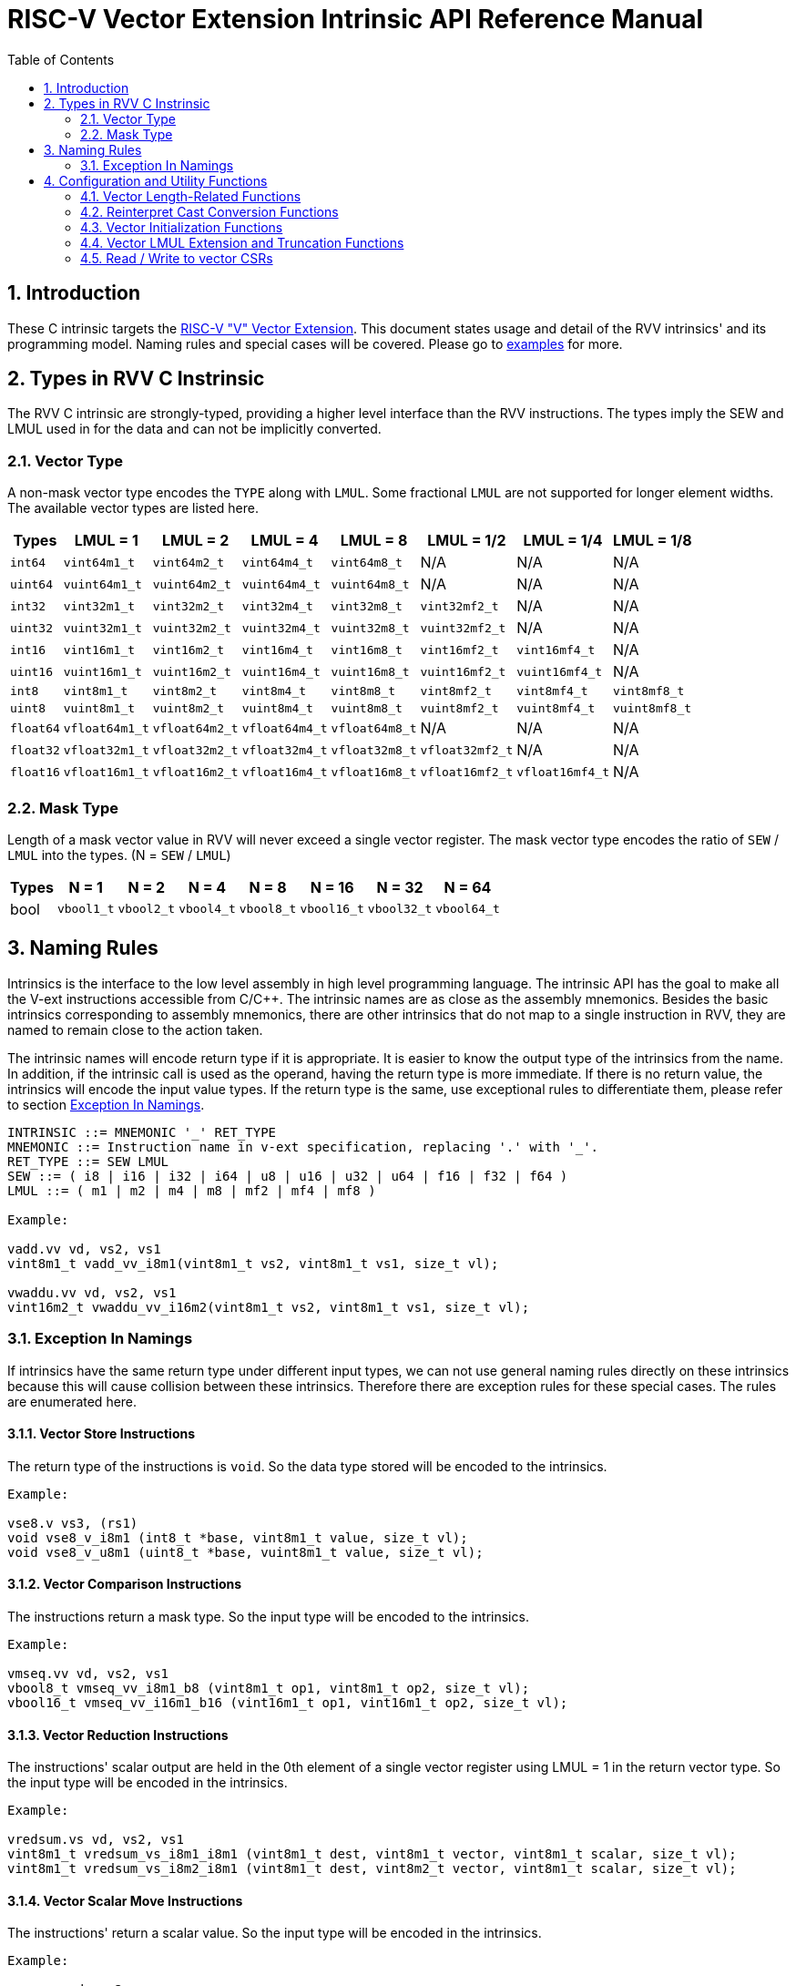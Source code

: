 = RISC-V Vector Extension Intrinsic API Reference Manual
:doctype: article
:encoding: utf-8
:lang: en
:toc: left
:numbered:
:stem: latexmath
:le: &#8804;
:ge: &#8805;
:ne: &#8800;
:approx: &#8776;
:inf: &#8734;

:sectnums!:

:sectnums:

== Introduction

These C intrinsic targets the https://github.com/riscv/riscv-v-spec/tree/master[RISC-V "V" Vector Extension].
This document states usage and detail of the RVV intrinsics' and its
programming model. Naming rules and special cases will be covered. Please go to
link:examples[repository="riscv-non-isa/rvv-intrinsic-doc", branch="master", mode="view", link-window="_blank", server="https://www.github.com/"]
for more.

== Types in RVV C Instrinsic

The RVV C intrinsic are strongly-typed, providing a higher level interface
than the RVV instructions. The types imply the SEW and LMUL used in
for the data and can not be implicitly converted.

=== Vector Type

A non-mask vector type encodes the `TYPE` along with `LMUL`. Some fractional
`LMUL` are not supported for longer element widths. The available vector types
are listed here.

[cols="1,1,1,1,1,1,1,1"]
[%autowidth, options="header"]
|===
| Types     | LMUL = 1 | LMUL = 2 | LMUL = 4 | LMUL = 8 | LMUL = 1/2 | LMUL = 1/4 | LMUL = 1/8
| `int64`   | `vint64m1_t`   | `vint64m2_t`   | `vint64m4_t`   | `vint64m8_t`   | N/A             | N/A             | N/A
| `uint64`  | `vuint64m1_t`  | `vuint64m2_t`  | `vuint64m4_t`  | `vuint64m8_t`  | N/A             | N/A             | N/A
| `int32`   | `vint32m1_t`   | `vint32m2_t`   | `vint32m4_t`   | `vint32m8_t`   | `vint32mf2_t`   | N/A             | N/A
| `uint32`  | `vuint32m1_t`  | `vuint32m2_t`  | `vuint32m4_t`  | `vuint32m8_t`  | `vuint32mf2_t`  | N/A             | N/A
| `int16`   | `vint16m1_t`   | `vint16m2_t`   | `vint16m4_t`   | `vint16m8_t`   | `vint16mf2_t`   | `vint16mf4_t`   | N/A
| `uint16`  | `vuint16m1_t`  | `vuint16m2_t`  | `vuint16m4_t`  | `vuint16m8_t`  | `vuint16mf2_t`  | `vuint16mf4_t`  | N/A
| `int8`    | `vint8m1_t`    | `vint8m2_t`    | `vint8m4_t`    | `vint8m8_t`    | `vint8mf2_t`    | `vint8mf4_t`    | `vint8mf8_t`
| `uint8`   | `vuint8m1_t`   | `vuint8m2_t`   | `vuint8m4_t`   | `vuint8m8_t`   | `vuint8mf2_t`   | `vuint8mf4_t`   | `vuint8mf8_t`
| `float64` | `vfloat64m1_t` | `vfloat64m2_t` | `vfloat64m4_t` | `vfloat64m8_t` | N/A             | N/A             | N/A
| `float32` | `vfloat32m1_t` | `vfloat32m2_t` | `vfloat32m4_t` | `vfloat32m8_t` | `vfloat32mf2_t` | N/A             | N/A
| `float16` | `vfloat16m1_t` | `vfloat16m2_t` | `vfloat16m4_t` | `vfloat16m8_t` | `vfloat16mf2_t` | `vfloat16mf4_t` | N/A
|===

=== Mask Type

Length of a mask vector value in RVV will never exceed a single vector
register. The mask vector type encodes the ratio of `SEW` / `LMUL` into the
types. (N = `SEW` / `LMUL`)

[cols="1,1,1,1,1,1,1,1"]
[%autowidth, options="header"]
|===
| Types | N = 1      | N = 2      | N = 4      | N = 8      | N = 16      | N = 32      | N = 64
| bool  | `vbool1_t` | `vbool2_t` | `vbool4_t` | `vbool8_t` | `vbool16_t` | `vbool32_t` | `vbool64_t`
|===

== Naming Rules

Intrinsics is the interface to the low level assembly in high level programming
language. The intrinsic API has the goal to make all the V-ext instructions
accessible from C/C++. The intrinsic names are as close as the assembly
mnemonics. Besides the basic intrinsics corresponding to assembly mnemonics,
there are other intrinsics that do not map to a single instruction in RVV,
they are named to remain close to the action taken.

The intrinsic names will encode return type if it is appropriate. It is easier
to know the output type of the intrinsics from the name. In addition, if the
intrinsic call is used as the operand, having the return type is more immediate.
If there is no return value, the intrinsics will encode the input value types.
If the return type is the same, use exceptional rules to differentiate them,
please refer to section <<naming-exception>>.

```cpp
INTRINSIC ::= MNEMONIC '_' RET_TYPE
MNEMONIC ::= Instruction name in v-ext specification, replacing '.' with '_'.
RET_TYPE ::= SEW LMUL
SEW ::= ( i8 | i16 | i32 | i64 | u8 | u16 | u32 | u64 | f16 | f32 | f64 )
LMUL ::= ( m1 | m2 | m4 | m8 | mf2 | mf4 | mf8 )

Example:

vadd.vv vd, vs2, vs1
vint8m1_t vadd_vv_i8m1(vint8m1_t vs2, vint8m1_t vs1, size_t vl);

vwaddu.vv vd, vs2, vs1
vint16m2_t vwaddu_vv_i16m2(vint8m1_t vs2, vint8m1_t vs1, size_t vl);
```

[[naming-exception]]
=== Exception In Namings

If intrinsics have the same return type under different input types, we can
not use general naming rules directly on these intrinsics because this will
cause collision between these intrinsics. Therefore there are exception rules
for these special cases. The rules are enumerated here.

==== Vector Store Instructions

The return type of the instructions is `void`. So the data type
stored will be encoded to the intrinsics.

```cpp
Example:

vse8.v vs3, (rs1)
void vse8_v_i8m1 (int8_t *base, vint8m1_t value, size_t vl);
void vse8_v_u8m1 (uint8_t *base, vuint8m1_t value, size_t vl);
```

==== Vector Comparison Instructions

The instructions return a mask type. So the input type will be encoded to the
intrinsics.

```cpp
Example:

vmseq.vv vd, vs2, vs1
vbool8_t vmseq_vv_i8m1_b8 (vint8m1_t op1, vint8m1_t op2, size_t vl);
vbool16_t vmseq_vv_i16m1_b16 (vint16m1_t op1, vint16m1_t op2, size_t vl);
```

==== Vector Reduction Instructions

The instructions' scalar output are held in the 0th element of a single vector
register using LMUL = 1 in the return vector type. So the input type will be
encoded in the intrinsics.

```cpp
Example:

vredsum.vs vd, vs2, vs1
vint8m1_t vredsum_vs_i8m1_i8m1 (vint8m1_t dest, vint8m1_t vector, vint8m1_t scalar, size_t vl);
vint8m1_t vredsum_vs_i8m2_i8m1 (vint8m1_t dest, vint8m2_t vector, vint8m1_t scalar, size_t vl);
```

==== Vector Scalar Move Instructions

The instructions' return a scalar value. So the input type will be encoded in
the intrinsics.

```cpp
Example:

vmv.x.s rd, vs2
int8_t vmv_x_s_i8m1_i8 (vint8m1_t src);
int8_t vmv_x_s_i8m2_i8 (vint8m2_t src);
```

==== `vcpop` and `vfirst`

The instructions return a scalar value. So the input type will be encoded in
the intrinsics.

```cpp
Example:

vcpop.m rd, vs2
unsigned long vcpop_m_b1 (vbool1_t op1, size_t vl);
unsigned long vcpop_m_b2 (vbool2_t op1, size_t vl);

vfirst.m rd, vs2, vm
long vfirst_m_b1 (vbool1_t op1, size_t vl);
long vfirst_m_b2 (vbool2_t op1, size_t vl);
```

==== `vmadc` and `vmsbc`

The instructions return a mask type. So the input type will be encoded to the
intrinsics.

```cpp
Example:

vmadc.vv vd, vs2, vs1 

vbool8_t vmadc_vv_i8m1_b8 (vint8m1_t op1, vint8m1_t op2, size_t vl);
vbool8_t vmadc_vv_i16m2_b8 (vint16m2_t op1, vint16m2_t op2, size_t vl);

vmsbc.vvm vd, vs2, vs1, v0
vbool8_t vmsbc_vvm_i8m1_b8 (vint8m1_t op1, vint8m1_t op2, vbool8_t borrowin, size_t vl);
vbool8_t vmsbc_vvm_i16m2_b8 (vint16m2_t op1, vint16m2_t op2, vbool8_t borrowin, size_t vl);
```

== Configuration and Utility Functions

=== Vector Length-Related Functions

This chapter corresponds to configuration instructions `vsetvl`, `vsetvli` and
`vsetivli`. The following functions is called to obtain vector length and used
as input parameter for other C intrisic functions that performs actual
computation. Calling this function won't trigger rvv configuration
instructions. The configuration instructions will be triggered when `vl` is
passed as parameters into other C intrinsic API-s.

==== `vsetvlmax`

The functions return the maximum number of elements to process for the later
vector instruction(s), given the `SEW` and `LMUL`. (VLMAX = VLEN * LMUL / SEW,
please refer to https://github.com/riscv/riscv-v-spec/blob/master/v-spec.adoc#34-vector-type-register-vtype[v-spec : 3.4. Vector type register, `vtype`].

The intrinsic functions are in the format below, with `e{SEW}m{LMUL}`
encoding a valid vector type.

```cpp
size_t vsetvlmax_e{SEW}m{LMUL}();

Example:
size_t vsetvlmax_e64m1 ();
```

==== `vsetvl`

The functions return the number of elements to process for the later vector
instructions, given `SEW`, `LMUL` and `avl` (available vector length).

The intrinsic functions are in the format below, with `e{SEW}m{LMUL}`
encoding a valid vector type.

```cpp
size_t vsetvl_e{SEW}m{LMUL}(size_t avl);

Example:
size_t vsetvlmax_e32m1 ();
```

=== Reinterpret Cast Conversion Functions

The functions reinterpret the contents of a data as a different type under the
same SEW/LMUL.

```cpp
RETURN_VEC_TYPE vreinterpret_v_{INPUT_VEC_SHORT_TYPE}_{RETURN_VEC_SHORT_TYPE} (INPUT_VEC_TYPE src);

Example:
vfloat16m1_t vreinterpret_v_i16m1_f16m1 (vint16m1_t src);
```

=== Vector Initialization Functions

The functions returns a placeholding vector type.  The data within the vector
type is undefined and unpredictable. The only recommended usage for these
functions is to use them as `maskedoff` operand to trigger the agnostic policy.

```cpp
RETURN_VEC_TYPE vundefined_{RETURN_VEC_SHORT_TYPE} ();

Example:
vint32m1_t vundefined_i32m1 ();
```

NOTE: e.g. `vxor(vundefined(), vundefined())` and `vec a = vundefined(); vec b = vxor(a, a);`
both don't guarantee result vector with all zeros.

=== Vector LMUL Extension and Truncation Functions

These utility functions help users to truncate or extent current LMUL
under same SEW regardless of vl, it won't change content of vl register.
The LMUL extension result of extension part are undefined value.

```cpp
RETURN_VEC_TYPE vlmul_trunc_v_{INPUT_VEC_SHORT_TYPE}_{RETURN_VEC_SHORT_TYPE} (INPUT_VEC_TYPE op1);

Example:
vint64m1_t vlmul_trunc_v_i64m2_i64m1 (vint64m2_t op1);

RETURN_VEC_TYPE vlmul_ext_v_{INPUT_VEC_SHORT_TYPE}_{RETURN_VEC_SHORT_TYPE} (INPUT_VEC_TYPE op1);

Example:
vint64m2_t vlmul_ext_v_i64m1_i64m2 (vint64m1_t op1);
```

=== Read / Write to vector CSRs

Please refer to v-spec: https://github.com/riscv/riscv-v-spec/blob/master/v-spec.adoc#vector-extension-programmers-model[3. Vector Extension Programmer’s Model]
for definitions and usages of the CSRs.

```cpp
enum RVV_CSR {
  RVV_VSTART = 0,
  RVV_VXSAT,
  RVV_VXRM,
  RVV_VCSR,
};

unsigned long vread_csr(enum RVV_CSR csr);
void vwrite_csr(enum RVV_CSR csr, unsigned long value);
```
